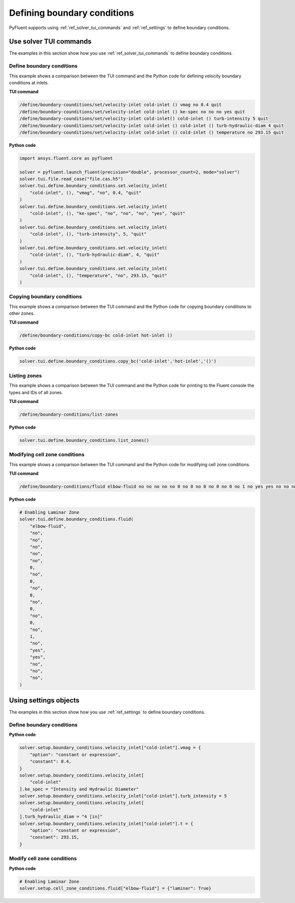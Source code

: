 Defining boundary conditions
============================
PyFluent supports using :ref:`ref_solver_tui_commands`
and :ref:`ref_settings` to define boundary conditions.

Use solver TUI commands
-----------------------
The examples in this section show how you use :ref:`ref_solver_tui_commands`
to define boundary conditions.

Define boundary conditions
~~~~~~~~~~~~~~~~~~~~~~~~~~
This example shows a comparison between the TUI command and the
Python code for defining velocity boundary conditions at inlets.

**TUI command**

.. code:: scheme

    /define/boundary-counditions/set/velocity-inlet cold-inlet () vmag no 0.4 quit
    /define/boundary-counditions/set/velocity-inlet cold-inlet () ke-spec no no no yes quit
    /define/boundary-counditions/set/velocity-inlet cold-inlet() cold-inlet () turb-intensity 5 quit
    /define/boundary-counditions/set/velocity-inlet cold-inlet () cold-inlet () turb-hydraulic-diam 4 quit
    /define/boundary-counditions/set/velocity-inlet cold-inlet () cold-inlet () temperature no 293.15 quit

**Python code**

.. code:: python

    import ansys.fluent.core as pyfluent

    solver = pyfluent.launch_fluent(precision="double", processor_count=2, mode="solver")
    solver.tui.file.read_case("file.cas.h5")
    solver.tui.define.boundary_conditions.set.velocity_inlet(
        "cold-inlet", (), "vmag", "no", 0.4, "quit"
    )
    solver.tui.define.boundary_conditions.set.velocity_inlet(
        "cold-inlet", (), "ke-spec", "no", "no", "no", "yes", "quit"
    )
    solver.tui.define.boundary_conditions.set.velocity_inlet(
        "cold-inlet", (), "turb-intensity", 5, "quit"
    )
    solver.tui.define.boundary_conditions.set.velocity_inlet(
        "cold-inlet", (), "turb-hydraulic-diam", 4, "quit"
    )
    solver.tui.define.boundary_conditions.set.velocity_inlet(
        "cold-inlet", (), "temperature", "no", 293.15, "quit"
    )

Copying boundary conditions
~~~~~~~~~~~~~~~~~~~~~~~~~~~
This example shows a comparison between the TUI command and the Python code for
copying boundary conditions to other zones.

**TUI command**

.. code:: scheme

    /define/boundary-conditions/copy-bc cold-inlet hot-inlet ()

**Python code**

.. code:: python

    solver.tui.define.boundary_conditions.copy_bc('cold-inlet','hot-inlet','()')

Listing zones
~~~~~~~~~~~~~
This example shows a comparison between the TUI command and the Python code for
printing to the Fluent console the types and IDs of all zones.

**TUI command**

.. code:: scheme

    /define/boundary-conditions/list-zones

**Python code**

.. code:: python

    solver.tui.define.boundary_conditions.list_zones()

Modifying cell zone conditions
~~~~~~~~~~~~~~~~~~~~~~~~~~~~~~
This example shows a comparison between the TUI command and the Python code for
modifying cell zone conditions.

**TUI command**

.. code:: scheme

    /define/boundary-conditions/fluid elbow-fluid no no no no no 0 no 0 no 0 no 0 no 0 no 1 no yes yes no no no

**Python code**

.. code:: python

    # Enabling Laminar Zone
    solver.tui.define.boundary_conditions.fluid(
        "elbow-fluid",
        "no",
        "no",
        "no",
        "no",
        "no",
        0,
        "no",
        0,
        "no",
        0,
        "no",
        0,
        "no",
        0,
        "no",
        1,
        "no",
        "yes",
        "yes",
        "no",
        "no",
        "no",
    )

Using settings objects
----------------------
The examples in this section show how you use :ref:`ref_settings` to define
boundary conditions.

Define boundary conditions
~~~~~~~~~~~~~~~~~~~~~~~~~~

**Python code**

.. code:: python

    solver.setup.boundary_conditions.velocity_inlet["cold-inlet"].vmag = {
        "option": "constant or expression",
        "constant": 0.4,
    }
    solver.setup.boundary_conditions.velocity_inlet[
        "cold-inlet"
    ].ke_spec = "Intensity and Hydraulic Diameter"
    solver.setup.boundary_conditions.velocity_inlet["cold-inlet"].turb_intensity = 5
    solver.setup.boundary_conditions.velocity_inlet[
        "cold-inlet"
    ].turb_hydraulic_diam = "4 [in]"
    solver.setup.boundary_conditions.velocity_inlet["cold-inlet"].t = {
        "option": "constant or expression",
        "constant": 293.15,
    }

Modify cell zone conditions
~~~~~~~~~~~~~~~~~~~~~~~~~~~

**Python code**

.. code:: python

    # Enabling Laminar Zone
    solver.setup.cell_zone_conditions.fluid["elbow-fluid"] = {"laminar": True}
